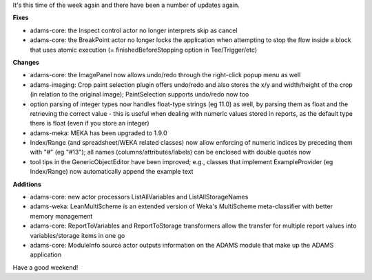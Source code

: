 .. title: update 13/11
.. slug: update-1311
.. date: 2015-11-13 17:14:35 UTC+13:00
.. tags: 
.. category: 
.. link: 
.. description: 
.. type: text
.. author: FracPete

It's this time of the week again and there have been a number of updates again.

**Fixes**

* adams-core: the Inspect control actor no longer interprets skip as cancel
* adams-core: the BreakPoint actor no longer locks the application when
  attempting to stop the flow inside a block that uses atomic execution (=
  finishedBeforeStopping option in Tee/Trigger/etc)

**Changes**

* adams-core: the ImagePanel now allows undo/redo through the right-click popup
  menu as well
* adams-imaging: Crop paint selection plugin offers undo/redo and also stores
  the x/y and width/height of the crop (in relation to the original image);
  PaintSelection supports undo/redo now too
* option parsing of integer types now handles float-type strings (eg 11.0) as
  well, by parsing them as float and the retrieving the correct value - this is
  useful when dealing with numeric values stored in reports, as the default type
  there is float (even if you store an integer)
* adams-meka: MEKA has been upgraded to 1.9.0
* Index/Range (and spreadsheet/WEKA related classes) now allow enforcing of
  numeric indices by preceding them with "#" (eg "#13"); all names
  (columns/attributes/labels) can be enclosed with double quotes now
* tool tips in the GenericObjectEditor have been improved; e.g., classes that
  implement ExampleProvider (eg Index/Range) now automatically append the example
  text

**Additions**

* adams-core: new actor processors ListAllVariables and ListAllStorageNames
* adams-weka: LeanMultiScheme is an extended version of Weka's MultiScheme
  meta-classifier with better memory management
* adams-core: ReportToVariables and ReportToStorage transformers allow the
  transfer for multiple report values into variables/storage items in one go
* adams-core: ModuleInfo source actor outputs information on the ADAMS module
  that make up the ADAMS application

Have a good weekend!
